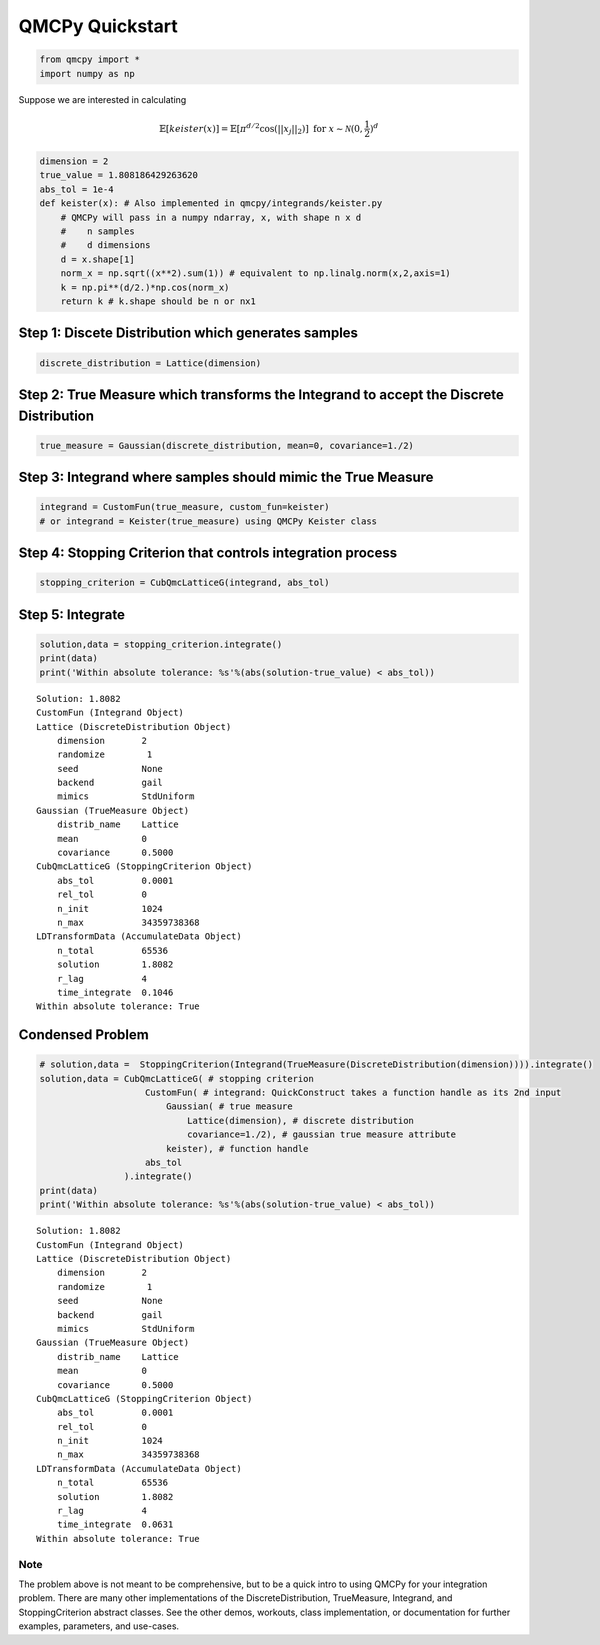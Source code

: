 QMCPy Quickstart
================

.. code:: ipython2

    from qmcpy import *
    import numpy as np

Suppose we are interested in calculating

.. math:: \mathbb{E}[keister(x)] = \mathbb{E}[\pi^{d/2} \cos(||x_j||_2)] \text{ for } x \sim \mathcal{N}(0,\frac{1}{2})^d

.. code:: ipython2

    dimension = 2
    true_value = 1.808186429263620
    abs_tol = 1e-4
    def keister(x): # Also implemented in qmcpy/integrands/keister.py
        # QMCPy will pass in a numpy ndarray, x, with shape n x d
        #    n samples
        #    d dimensions
        d = x.shape[1]
        norm_x = np.sqrt((x**2).sum(1)) # equivalent to np.linalg.norm(x,2,axis=1)
        k = np.pi**(d/2.)*np.cos(norm_x)
        return k # k.shape should be n or nx1

Step 1: Discete Distribution which generates samples
----------------------------------------------------

.. code:: ipython2

    discrete_distribution = Lattice(dimension)

Step 2: True Measure which transforms the Integrand to accept the Discrete Distribution
---------------------------------------------------------------------------------------

.. code:: ipython2

    true_measure = Gaussian(discrete_distribution, mean=0, covariance=1./2)

Step 3: Integrand where samples should mimic the True Measure
-------------------------------------------------------------

.. code:: ipython2

    integrand = CustomFun(true_measure, custom_fun=keister)
    # or integrand = Keister(true_measure) using QMCPy Keister class

Step 4: Stopping Criterion that controls integration process
------------------------------------------------------------

.. code:: ipython2

    stopping_criterion = CubQmcLatticeG(integrand, abs_tol)

Step 5: Integrate
-----------------

.. code:: ipython2

    solution,data = stopping_criterion.integrate()
    print(data)
    print('Within absolute tolerance: %s'%(abs(solution-true_value) < abs_tol))


.. parsed-literal::

    Solution: 1.8082         
    CustomFun (Integrand Object)
    Lattice (DiscreteDistribution Object)
        dimension       2
        randomize        1
        seed            None
        backend         gail
        mimics          StdUniform
    Gaussian (TrueMeasure Object)
        distrib_name    Lattice
        mean            0
        covariance      0.5000
    CubQmcLatticeG (StoppingCriterion Object)
        abs_tol         0.0001
        rel_tol         0
        n_init          1024
        n_max           34359738368
    LDTransformData (AccumulateData Object)
        n_total         65536
        solution        1.8082
        r_lag           4
        time_integrate  0.1046
    Within absolute tolerance: True


Condensed Problem
-----------------

.. code:: ipython2

    # solution,data =  StoppingCriterion(Integrand(TrueMeasure(DiscreteDistribution(dimension)))).integrate()
    solution,data = CubQmcLatticeG( # stopping criterion
                        CustomFun( # integrand: QuickConstruct takes a function handle as its 2nd input
                            Gaussian( # true measure
                                Lattice(dimension), # discrete distribution
                                covariance=1./2), # gaussian true measure attribute
                            keister), # function handle
                        abs_tol
                    ).integrate()
    print(data)
    print('Within absolute tolerance: %s'%(abs(solution-true_value) < abs_tol))


.. parsed-literal::

    Solution: 1.8082         
    CustomFun (Integrand Object)
    Lattice (DiscreteDistribution Object)
        dimension       2
        randomize        1
        seed            None
        backend         gail
        mimics          StdUniform
    Gaussian (TrueMeasure Object)
        distrib_name    Lattice
        mean            0
        covariance      0.5000
    CubQmcLatticeG (StoppingCriterion Object)
        abs_tol         0.0001
        rel_tol         0
        n_init          1024
        n_max           34359738368
    LDTransformData (AccumulateData Object)
        n_total         65536
        solution        1.8082
        r_lag           4
        time_integrate  0.0631
    Within absolute tolerance: True


Note
~~~~

The problem above is not meant to be comprehensive, but to be a quick
intro to using QMCPy for your integration problem. There are many other
implementations of the DiscreteDistribution, TrueMeasure, Integrand, and
StoppingCriterion abstract classes. See the other demos, workouts, class
implementation, or documentation for further examples, parameters, and
use-cases.

